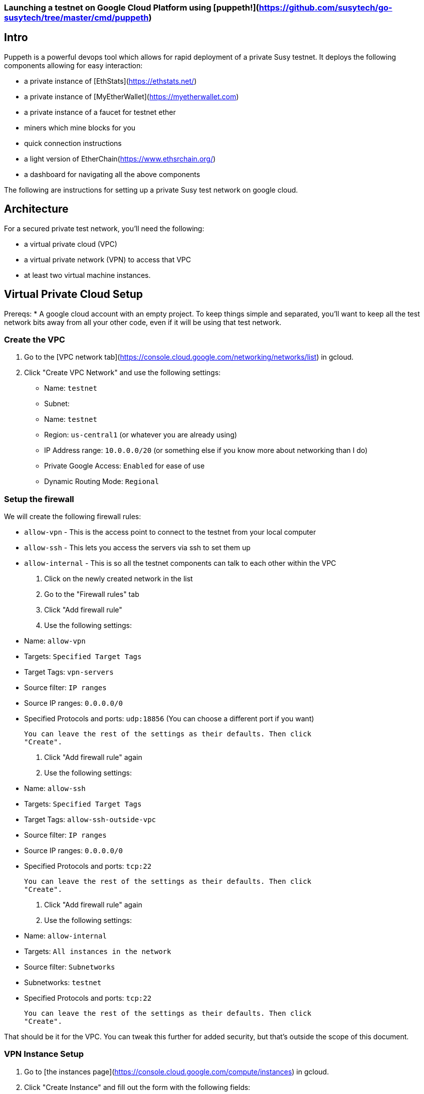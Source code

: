 
=== Launching a testnet on Google Cloud Platform using [puppeth!](https://github.com/susytech/go-susytech/tree/master/cmd/puppeth)
## Intro
Puppeth is a powerful devops tool which allows for rapid deployment of a private Susy testnet. It deploys the following components allowing for easy interaction:

* a private instance of [EthStats](https://ethstats.net/)

* a private instance of [MyEtherWallet](https://myetherwallet.com)

* a private instance of a faucet for testnet ether

* miners which mine blocks for you

* quick connection instructions

* a light version of EtherChain(https://www.ethsrchain.org/)

* a dashboard for navigating all the above components


The following are instructions for setting up a private Susy test network on
google cloud.

## Architecture

For a secured private test network, you'll need the following:

* a virtual private cloud (VPC)
* a virtual private network (VPN) to access that VPC
* at least two virtual machine instances.

## Virtual Private Cloud Setup

Prereqs:
* A google cloud account with an empty project. To keep things simple and
  separated, you'll want to keep all the test network bits away from all your
  other code, even if it will be using that test network.

### Create the VPC

1. Go to the [VPC network tab](https://console.cloud.google.com/networking/networks/list) in gcloud.
2. Click "Create VPC Network" and use the following settings:

   * Name: `testnet`
   * Subnet:
     * Name: `testnet`
     * Region: `us-central1` (or whatever you are already using)
     * IP Address range: `10.0.0.0/20` (or something else if you know more about networking than I do)
     * Private Google Access: `Enabled` for ease of use
   * Dynamic Routing Mode: `Regional`

### Setup the firewall

We will create the following firewall rules:

* `allow-vpn` - This is the access point to connect to the testnet from your
  local computer
* `allow-ssh` - This lets you access the servers via ssh to set them up
* `allow-internal` - This is so all the testnet components can talk to each
  other within the VPC

1. Click on the newly created network in the list
2. Go to the "Firewall rules" tab
3. Click "Add firewall rule"
4. Use the following settings:

   * Name: `allow-vpn`
   * Targets: `Specified Target Tags`
   * Target Tags: `vpn-servers`
   * Source filter: `IP ranges`
   * Source IP ranges: `0.0.0.0/0`
   * Specified Protocols and ports: `udp:18856` (You can choose a different port if you want)

   You can leave the rest of the settings as their defaults. Then click
   "Create".

6. Click "Add firewall rule" again

7. Use the following settings:
   * Name: `allow-ssh`
   * Targets: `Specified Target Tags`
   * Target Tags: `allow-ssh-outside-vpc`
   * Source filter: `IP ranges`
   * Source IP ranges: `0.0.0.0/0`
   * Specified Protocols and ports: `tcp:22`

   You can leave the rest of the settings as their defaults. Then click
   "Create".

8. Click "Add firewall rule" again

9. Use the following settings:
   * Name: `allow-internal`
   * Targets: `All instances in the network`
   * Source filter: `Subnetworks`
   * Subnetworks: `testnet`
   * Specified Protocols and ports: `tcp:22`

   You can leave the rest of the settings as their defaults. Then click
   "Create".

That should be it for the VPC. You can tweak this further for added security,
but that's outside the scope of this document.


### VPN Instance Setup

1. Go to [the instances page](https://console.cloud.google.com/compute/instances) in gcloud.
2. Click "Create Instance" and fill out the form with the following fields:

   * Name: `testnet-vpn`
   * Region: `us-central1-b`
   * Boot disk: `Ubuntu 16.04 LTS`
   * Allow HTTP/HTTPS traffic: `checked`

3. Expand the `Management, disks, networking, SSH keys` section and switch to
   the network tab and enter the following:

   * Network Tags: `vpn-servers` and `allow-ssh-outside-vpc`
   * Network Interfaces (click Edit icon):
     * Network: `testnet`
     * External IP: `Create IP Address`
       * Call it `testnet-vpn`
     * Public DNS PTR Record: `Enabled` for `vpn.[yourdappsurl].com`

   Then click Save

4. Click "Create" and wait for the instance to start up.

5. ssh into the instance through gcloud

6. Follow the [documentation for installing pritunl](https://docs.pritunl.com/docs/installation)

7. Follow the instructions for configuration pritunl. Make sure you do the following:
   * use the port you specified in the firewall rules when creating a new server in pritunl.
   * remove the 0.0.0.0/0 route for the server and add 10.0.0.0/20 in its place.

8. Install the VPN Client: https://client.pritunl.com/ and rejoice!


## Testnet Puppeth Instance setup

1. Create a new instance similar to the above but without an external ip. Call it `testnet` and use 2 VCPU instead of 1.

2. ssh into the instance by first ssh'ing into the vpn instance and then
   immediately running `ssh -A 10.0.0.4` (or whatever IP the new instance was
   given)



The testnet is currently setup on a single GCE instance. Here is the process for
setting up another one.

1. Create a new Compute Engine Instance from the Ubuntu 16.04 LTS
   release. Enable HTTP/HTTPS traffic in the network settings.

2. Login to that instance using (through the compute engine UI or manually with
   ssh)

3. Install addition apt-packages including `susy-unstable` and `docker-ce`

   ```bash
   sudo apt-get update
   sudo apt-get install -y software-properties-common python-software-properties net-tools iputils-ping
   sudo add-apt-repository -y ppa:susytech/susy
   sudo add-apt-repository "deb [arch=amd64] https://download.docker.com/linux/ubuntu $(lsb_release -cs) stable"
   sudo apt-get update
   sudo apt-get install -y susy-unstable
   sudo apt-get install -y --allow-unauthenticated docker-ce
   ```

4. Create a new passwordless user named `testnet` and add this user to the `docker`
   group

   ```bash
   sudo adduser testnet --disabled-password
   sudo usermod -a -G docker testnet
   ```

5. Download and install `docker-compose`

   ```bash
   sudo curl -L https://github.com/docker/compose/releases/download/1.17.0/docker-compose-`uname -s`-`uname -m` -o /usr/local/bin/docker-compose
   sudo chmod +x /usr/local/bin/docker-compose
   sudo chown testnet:docker /usr/local/bin/docker-compose
   ```

6. Login to the `testnet` account and setup ssh keys and a geth node. Also pull a
   few of the docker images that will be needed for the puppeth components. Then
   logout of the `testnet` account.

   ```bash
   sudo su - testnet
   ssh-keygen -t rsa -b 4096 -C "testnet@[yourdappsurl].com"
   cat .ssh/id_rsa.pub >> .ssh/authorized_keys
   chmod go-w ~
   chmod 700 ~/.ssh
   chmod 600 ~/.ssh/authorized_keys
   echo "unsecurepassword" > password.txt
   geth account new --datadir node1 --password password.txt > address.txt
   docker image pull puppeth/ethstats:latest
   docker image pull puppeth/faucet:latest
   docker image pull puppeth/wallet:latest
   docker image pull puppeth/explorer:latest

   exit
   ```

7. Restart the ssh service

   ```bash
   sudo service ssh restart
   ```

8. (Optional) at this point you can create a reusable image of the current state
   which can be used to deploy more instances quickly. These new instances can
   be used to run the various components that puppeth sets up.

## Puppeth component setup

These instructions only cover the scenario where you install every component on
one GCE instance.

Once the instance has all the dependencies completed, log in the `testnet` account
and run puppeth.

```bash
puppeth --network testnet
```

**Note: Make sure the network name doesn't have any dashes in it!**

Start by setting up a new genesis block, using all the default settings except
for the first one where you want to chose ethash instead of clique.

Next, go through each of the components and use all the default settings for
each component. When asked for configuration that has no default, refer to the
following:

* `~/address.txt` contains the blockchain address for the geth node that will do
  everything. Always use it when asked for an address.
* `~/password.txt` contains the password for accessing the ethstats api and
other things. Always use it when asked for a password.
* `127.0.0.1` is the proper server ip address for installing every component.
* `<component>.testnet.[yourdappsurl].com` is the domain name for each component.
* `~/node1/keystore/UTC<numbers and hex digits>` is where the "signer's key
  JSON" is stored. Always use that when asked for the "signer's key"
* `~/<component>` when asked where to store the node data

* add 10000 to the port for each component

* permit non authenticated funding requests

Now just walk through the puppeth setup, and whenever you are asked for a
password, use the one stored in `~/password.txt` and whenever you are asked for
an address, use the one stored in `~/address.txt`.

## DNS Setup

After all the components have been configurd and are running, you need to setup
the DNS accordingly.

First copy down the internal IP address of the GCE instance that everything is
running on.

Using Google Cloud DNS (found under Network services), create a new `A` record
for each component subdomain that points to the IP address of the GCE instance.

## Using the testnet

### Connecting with MetaMask

1. In the MetaMask network dropdown, select "Custom RPC".

2. In the RPC url box, enter in the wallet url: `http://wallet.testnet.[yourdappsurl].com:8545` and click Save

3. Go to the faucet: http://faucet.testnet.[yourdappsurl].com:8080 and follow the directions there to acquire some ETH.

## Troubleshooting

Once you get all the services up and running, you should go to http://ethstats.testnet.[yourdappsurl].com
and see all the nodes on the page. The sealer node should be mining blocks, and the
other nodes should be syncing those blocks. But this might not be happening! So here
are some things that you might need to do:

### Nodes are not syncing!

The bootnode and the sealer node should be peers. If they are not peers, then the bootnode won't sync
and nobody will be able to get any eth from the sealer.

To confirm that missing peers are the problem, do the following:

1. ssh into GCE instance (using the gcloud ui for example)
2. attach a geth console to the bootnode:

   ```
   sudo geth attach /home/testnet/bootnodedata/geth.ipc
   ```

3. Verify that there are in fact no peers and syncing is not happening:

   ```
   > eth.syncing
   false
   > admin.peers
   []
   ```

4. Assuming the above is what you see, then look at the configuration for the bootnode with:

   ```
   > admin.nodeInfo
   {
     enode: "enode://[enode address here]@[::]:30303",
     id: "[id here]",
     ip: "::",
     listenAddr: "[::]:30303",
     name: "Geth/v1.8.0-unstable-50df2b78/linux-amd64/go1.9.2",
     ports: {
       discovery: 30303,
       listener: 30303
     },
     protocols: {
       eth: {
         difficulty: 198091,
         genesis: "0x2bdb832462d23650aa5adcf1c556cd4c78ba52a193ad4b78cadfd69921d057e4",
         head: "0x1ced80cf7795582ae696c0a3fd52cfbce38432c2b5351649c2071c8f3d44b811",
         network: 14311
       },
       les: {
         difficulty: 198091,
         genesis: "0x2bdb832462d23650aa5adcf1c556cd4c78ba52a193ad4b78cadfd69921d057e4",
         head: "0x1ced80cf7795582ae696c0a3fd52cfbce38432c2b5351649c2071c8f3d44b811",
         network: 14311
       }
     }
   }
   ```

   Your version would show difficulty 1 and the same head/genesis hashes because nothing has been synced from the sealer yet!

5. Now you need to connect the sealer and the bootnode. At this point you can exit out of the bootnode console and switch to the sealer. Then you add the bootnode as a peer manually.

   ```
   $ sudo geth attach /home/testnet/sealerdata/geth.ipc

   > admin.addPeer("enode://[enode address here]@[::]:30303")
   ```

   Make sure to use the `enode` value from step here. You should also check that the sealer is in fact using the same genesis block by running `node.nodeInfo` again and comparing the two hashes.

After a minute or two, you should see the syncing begin on the ethstats page. But if not, you can also verify this by looking at `admin.peers` and `eth.syncing` on the bootnode, which will now be populated.

### Faucet doesn't show up!

In theory you should be able to go to http://faucet.testnet.[yourdappsurl].com and get yourself some eth. But if that doesn't work, it might be broken!

1. Start by logging into the GCE instance with ssh.
2. Stop the faucet altogether with:

   ```
   sudo docker container stop testnet_faucet_1
   ```

3. Start a new faucet container with special port mapping and bootnode config:

   ```
   sudo docker run -d \
     -p 0.0.0.0:8080:8080 \
     --name testnet_faucet_2 \
     testnet/faucet \
       -bootnodes "enode://[enode address here]@35.196.29.213:30303"
   ```

   This command will start a new docker container for the faucet but with a couple of customizations. 1) The faucet will be exposed to the world over port 8080, allowing you to route around the puppeth nginx config in case that is broken. 2) The bootnode is explicitly specified in case the faucet was misconfigured by puppeth. Make sure you use the correct enode _and_ the correct public ip for the GCE instance.

   Now you should at least be able to go to http://faucet.testnet.[yourdappsurl].com:8080 and see something.
